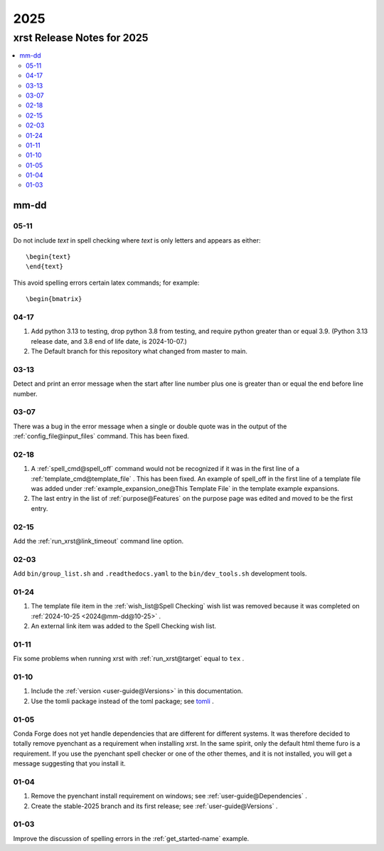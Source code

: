 .. _2025-name:

!!!!
2025
!!!!

.. meta::
   :keywords: 2025,xrst,release,notes,for,mm-dd,05-11,04-17,03-13,03-07,02-18,02-15,02-03,01-24,01-11,01-10,01-05,01-04,01-03

.. index:: 2025, xrst, release, notes, 2025

.. _2025-title:

xrst Release Notes for 2025
###########################

.. contents::
   :local:

.. index:: mm-dd

.. _2025@mm-dd:

mm-dd
*****

.. _2025@mm-dd@05-11:

05-11
=====
Do not include *text* in spell checking where *text*
is only letters and appears as either::

   \begin{text}
   \end{text}

This avoid spelling errors certain latex commands; for example::

   \begin{bmatrix}

.. _2025@mm-dd@04-17:

04-17
=====
#. Add python 3.13 to testing,
   drop python 3.8 from testing,
   and require python greater than or equal 3.9.
   (Python 3.13 release date, and 3.8 end of life date, is 2024-10-07.)

#. The Default branch for this repository what changed from master to main.

.. _2025@mm-dd@03-13:

03-13
=====
Detect and print an error message when the
start after line number plus one is greater than or equal
the end before line number.

.. _2025@mm-dd@03-07:

03-07
=====
There was a bug in the error message when a single or double quote was in the
output of the :ref:`config_file@input_files` command.
This has been fixed.

.. _2025@mm-dd@02-18:

02-18
=====
#. A :ref:`spell_cmd@spell_off` command would not be recognized
   if it was in the first line of a :ref:`template_cmd@template_file`  .
   This has been fixed.
   An example of spell_off in the first line of a template file
   was added under :ref:`example_expansion_one@This Template File`
   in the template example expansions.
#. The last entry in the list of :ref:`purpose@Features`
   on the purpose page was edited and moved to be the first entry.

.. _2025@mm-dd@02-15:

02-15
=====
Add the :ref:`run_xrst@link_timeout` command line option.

.. _2025@mm-dd@02-03:

02-03
=====
Add ``bin/group_list.sh``
and ``.readthedocs.yaml`` to the ``bin/dev_tools.sh`` development tools.

.. _2025@mm-dd@01-24:

01-24
=====
#. The template file item in the
   :ref:`wish_list@Spell Checking` wish list was removed
   because it was completed on
   :ref:`2024-10-25 <2024@mm-dd@10-25>` .
#. An external link item was added to the Spell Checking wish list.

.. _2025@mm-dd@01-11:

01-11
=====
Fix some problems when running xrst with
:ref:`run_xrst@target` equal to ``tex`` .

.. _2025@mm-dd@01-10:

01-10
=====
#. Include the :ref:`version <user-guide@Versions>` in this documentation.
#. Use the tomli package instead of the toml package; see
   `tomli <https://github.com/hukkin/tomli>`_ .

.. _2025@mm-dd@01-05:

01-05
=====
Conda Forge does not yet handle dependencies that are different for
different systems.
It was therefore decided to totally remove pyenchant
as a requirement when installing xrst.
In the same spirit, only the default html theme furo is a requirement.
If you use the pyenchant spell checker or one of the other themes,
and it is not installed, you will get a message suggesting that you install it.

.. _2025@mm-dd@01-04:

01-04
=====
1. Remove the pyenchant install requirement on windows; see
   :ref:`user-guide@Dependencies` .
2. Create the stable-2025 branch and its first release; see
   :ref:`user-guide@Versions` .

.. _2025@mm-dd@01-03:

01-03
=====
Improve the discussion of spelling errors in the
:ref:`get_started-name` example.
